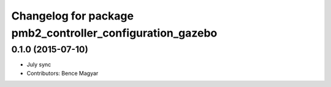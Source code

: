 ^^^^^^^^^^^^^^^^^^^^^^^^^^^^^^^^^^^^^^^^^^^^^^^^^^^^^^^^^^
Changelog for package pmb2_controller_configuration_gazebo
^^^^^^^^^^^^^^^^^^^^^^^^^^^^^^^^^^^^^^^^^^^^^^^^^^^^^^^^^^

0.1.0 (2015-07-10)
------------------
* July sync
* Contributors: Bence Magyar
